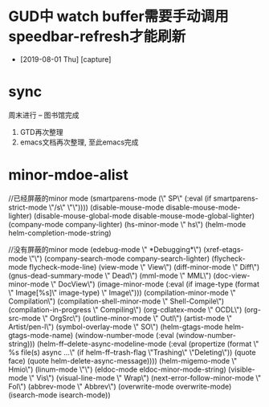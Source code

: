 #+STARTUP: overview
* GUD中 watch buffer需要手动调用speedbar-refresh才能刷新
  - [2019-08-01 Thu] [capture]
* sync
  周末进行  --   图书馆完成
  1. GTD再次整理
  2. emacs文档再次整理,  至此emacs完成
* minor-mdoe-alist
  
  //已经屏蔽的minor mode
 (smartparens-mode (\" SP\" (:eval (if smartparens-strict-mode \"/s\" \"\"))))
 (disable-mouse-mode disable-mouse-mode-lighter)
 (disable-mouse-global-mode disable-mouse-mode-global-lighter)
 (company-mode company-lighter)
 (hs-minor-mode \" hs\")  
 (helm-mode helm-completion-mode-string)


 //没有屏蔽的minor mode
 (edebug-mode \" *Debugging*\")
 (xref-etags-mode \"\")
 (company-search-mode company-search-lighter)
 (flycheck-mode flycheck-mode-line)
 (view-mode \" View\")
 (diff-minor-mode \" Diff\")
 (gnus-dead-summary-mode \" Dead\")
 (mml-mode \" MML\")
 (doc-view-minor-mode \" DocView\")
 (image-minor-mode (:eval (if image-type (format \" Image[%s]\" image-type) \" Image\")))
 (compilation-minor-mode \" Compilation\")
 (compilation-shell-minor-mode \" Shell-Compile\")
 (compilation-in-progress \" Compiling\")
 (org-cdlatex-mode \" OCDL\")
 (org-src-mode \" OrgSrc\")
 (outline-minor-mode \" Outl\")
 (artist-mode \" Artist/pen-l\")
 (symbol-overlay-mode \" SO\")
 (helm-gtags-mode helm-gtags-mode-name)
 (window-number-mode (:eval (window-number-string)))
 (helm-ff--delete-async-modeline-mode (:eval (propertize (format \" %s file(s) async ...\" (if helm-ff--trash-flag \"Trashing\" \"Deleting\")) (quote face) (quote helm-delete-async-message))))
 (helm-migemo-mode \" Hmio\")
 (linum-mode \"\")
 (eldoc-mode eldoc-minor-mode-string)
 (visible-mode \" Vis\")
 (visual-line-mode \" Wrap\")
 (next-error-follow-minor-mode \" Fol\")
 (abbrev-mode \" Abbrev\")
 (overwrite-mode overwrite-mode)
 (isearch-mode isearch-mode))


